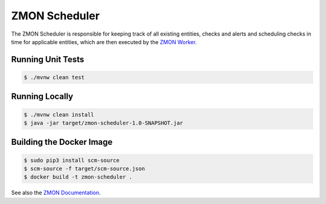 ==============
ZMON Scheduler
==============

.. image:: https://travis-ci.org/zalando-zmon/zmon-scheduler.svg?branch=master
   :target: https://travis-ci.org/zalando-zmon/zmon-scheduler
   :alt: Build Status

.. image:: https://codecov.io/github/zalando-zmon/zmon-scheduler/coverage.svg?branch=master
   :target: https://codecov.io/github/zalando-zmon/zmon-scheduler
   :alt: Code Coverage

The ZMON Scheduler is responsible for keeping track of all existing entities, checks and alerts and scheduling checks in time for applicable entities, which are then executed by the `ZMON Worker`_.

Running Unit Tests
==================

.. code-block:: bash

    $ ./mvnw clean test

Running Locally
===============

.. code-block:: bash

    $ ./mvnw clean install
    $ java -jar target/zmon-scheduler-1.0-SNAPSHOT.jar

Building the Docker Image
=========================

.. code-block:: bash

    $ sudo pip3 install scm-source
    $ scm-source -f target/scm-source.json
    $ docker build -t zmon-scheduler .


See also the `ZMON Documentation`_.

.. _main ZMON repository: https://github.com/zalando/zmon
.. _ZMON Documentation: https://docs.zmon.io/
.. _ZMON Worker: https://github.com/zalando-zmon/zmon-worker

